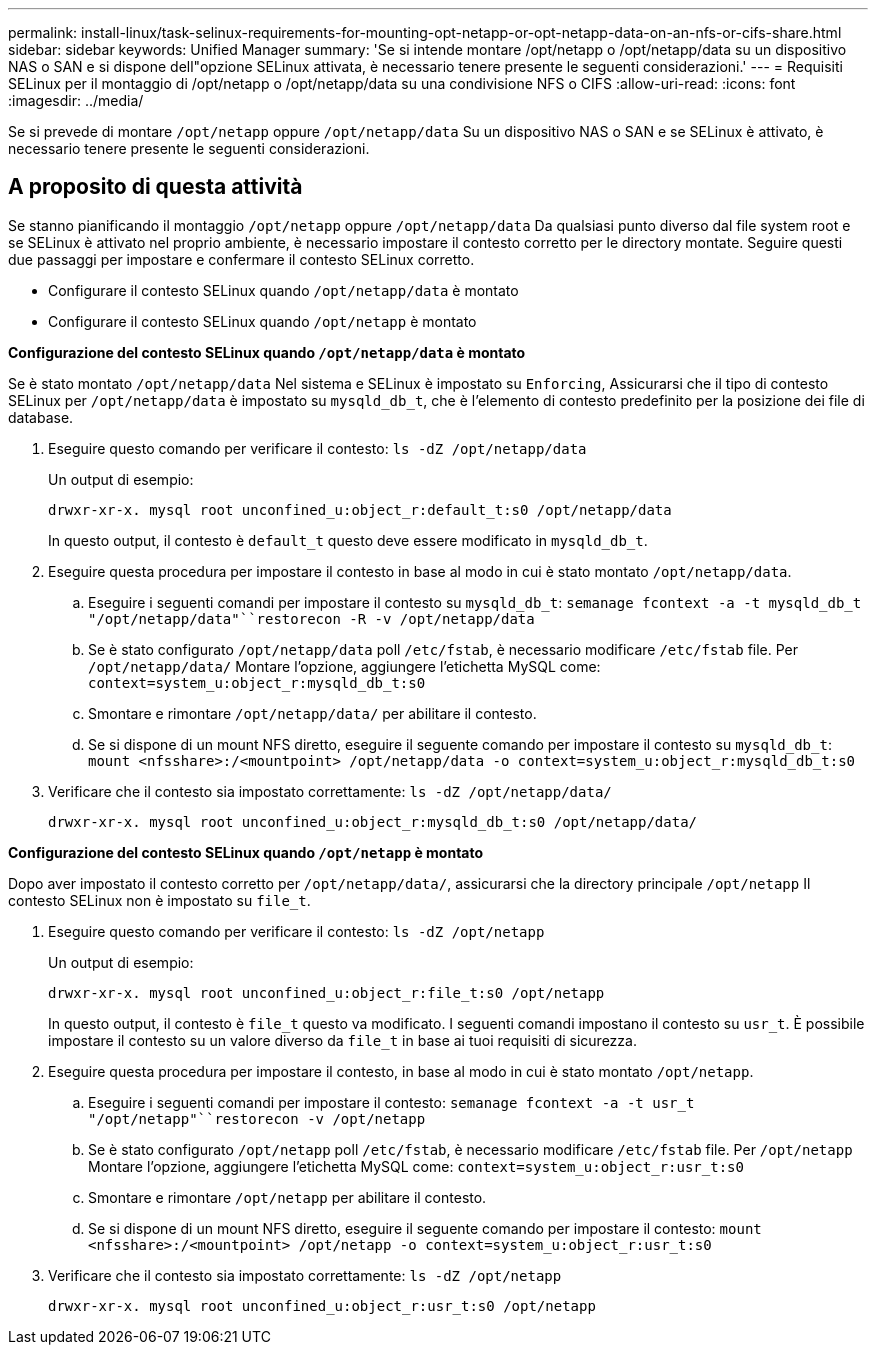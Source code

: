---
permalink: install-linux/task-selinux-requirements-for-mounting-opt-netapp-or-opt-netapp-data-on-an-nfs-or-cifs-share.html 
sidebar: sidebar 
keywords: Unified Manager 
summary: 'Se si intende montare /opt/netapp o /opt/netapp/data su un dispositivo NAS o SAN e si dispone dell"opzione SELinux attivata, è necessario tenere presente le seguenti considerazioni.' 
---
= Requisiti SELinux per il montaggio di /opt/netapp o /opt/netapp/data su una condivisione NFS o CIFS
:allow-uri-read: 
:icons: font
:imagesdir: ../media/


[role="lead"]
Se si prevede di montare `/opt/netapp` oppure `/opt/netapp/data` Su un dispositivo NAS o SAN e se SELinux è attivato, è necessario tenere presente le seguenti considerazioni.



== A proposito di questa attività

Se stanno pianificando il montaggio `/opt/netapp` oppure `/opt/netapp/data` Da qualsiasi punto diverso dal file system root e se SELinux è attivato nel proprio ambiente, è necessario impostare il contesto corretto per le directory montate. Seguire questi due passaggi per impostare e confermare il contesto SELinux corretto.

* Configurare il contesto SELinux quando `/opt/netapp/data` è montato
* Configurare il contesto SELinux quando `/opt/netapp` è montato


*Configurazione del contesto SELinux quando `/opt/netapp/data` è montato*

Se è stato montato `/opt/netapp/data` Nel sistema e SELinux è impostato su `Enforcing`, Assicurarsi che il tipo di contesto SELinux per `/opt/netapp/data` è impostato su `mysqld_db_t`, che è l'elemento di contesto predefinito per la posizione dei file di database.

. Eseguire questo comando per verificare il contesto: `ls -dZ /opt/netapp/data`
+
Un output di esempio:

+
[listing]
----
drwxr-xr-x. mysql root unconfined_u:object_r:default_t:s0 /opt/netapp/data
----
+
In questo output, il contesto è `default_t` questo deve essere modificato in `mysqld_db_t`.

. Eseguire questa procedura per impostare il contesto in base al modo in cui è stato montato `/opt/netapp/data`.
+
.. Eseguire i seguenti comandi per impostare il contesto su `mysqld_db_t`: `semanage fcontext -a -t mysqld_db_t "/opt/netapp/data"``restorecon -R -v /opt/netapp/data`
.. Se è stato configurato `/opt/netapp/data` poll `/etc/fstab`, è necessario modificare `/etc/fstab` file. Per `/opt/netapp/data/` Montare l'opzione, aggiungere l'etichetta MySQL come: `context=system_u:object_r:mysqld_db_t:s0`
.. Smontare e rimontare `/opt/netapp/data/` per abilitare il contesto.
.. Se si dispone di un mount NFS diretto, eseguire il seguente comando per impostare il contesto su `mysqld_db_t`: `mount <nfsshare>:/<mountpoint> /opt/netapp/data -o context=system_u:object_r:mysqld_db_t:s0`


. Verificare che il contesto sia impostato correttamente: `ls -dZ /opt/netapp/data/`
+
[listing]
----
drwxr-xr-x. mysql root unconfined_u:object_r:mysqld_db_t:s0 /opt/netapp/data/
----


*Configurazione del contesto SELinux quando `/opt/netapp` è montato*

Dopo aver impostato il contesto corretto per `/opt/netapp/data/`, assicurarsi che la directory principale `/opt/netapp` Il contesto SELinux non è impostato su `file_t`.

. Eseguire questo comando per verificare il contesto: `ls -dZ /opt/netapp`
+
Un output di esempio:

+
[listing]
----
drwxr-xr-x. mysql root unconfined_u:object_r:file_t:s0 /opt/netapp
----
+
In questo output, il contesto è `file_t` questo va modificato. I seguenti comandi impostano il contesto su `usr_t`. È possibile impostare il contesto su un valore diverso da `file_t` in base ai tuoi requisiti di sicurezza.

. Eseguire questa procedura per impostare il contesto, in base al modo in cui è stato montato `/opt/netapp`.
+
.. Eseguire i seguenti comandi per impostare il contesto: `semanage fcontext -a -t usr_t "/opt/netapp"``restorecon -v /opt/netapp`
.. Se è stato configurato `/opt/netapp` poll `/etc/fstab`, è necessario modificare `/etc/fstab` file. Per `/opt/netapp` Montare l'opzione, aggiungere l'etichetta MySQL come: `context=system_u:object_r:usr_t:s0`
.. Smontare e rimontare `/opt/netapp` per abilitare il contesto.
.. Se si dispone di un mount NFS diretto, eseguire il seguente comando per impostare il contesto: `mount <nfsshare>:/<mountpoint> /opt/netapp -o context=system_u:object_r:usr_t:s0`


. Verificare che il contesto sia impostato correttamente: `ls -dZ /opt/netapp`
+
[listing]
----
drwxr-xr-x. mysql root unconfined_u:object_r:usr_t:s0 /opt/netapp
----

